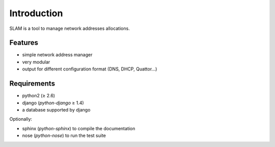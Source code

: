 Introduction
============

SLAM is a tool to manage network addresses allocations.

Features
--------

* simple network address manager
* very modular
* output for different configuration format (DNS, DHCP, Quattor...)

Requirements
------------

* python2 (≥ 2.6)
* django (*python-django* ≥ 1.4)
* a database supported by django

Optionally:

* sphinx (*python-sphinx*) to compile the documentation
* nose (*python-nose*) to run the test suite
